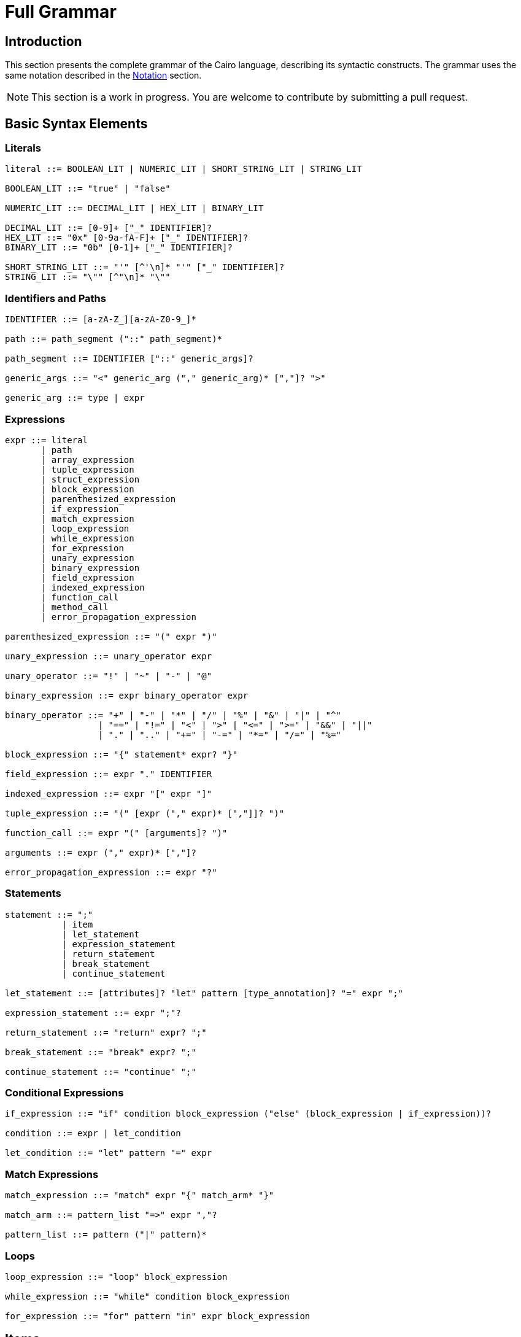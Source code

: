 = Full Grammar

== Introduction

This section presents the complete grammar of the Cairo language, describing its syntactic constructs. The grammar uses the same notation described in the xref:language_constructs:notation.adoc[Notation] section.

[NOTE]
====
This section is a work in progress. You are welcome to contribute by submitting a pull request.
====

== Basic Syntax Elements

=== Literals

[source]
----
literal ::= BOOLEAN_LIT | NUMERIC_LIT | SHORT_STRING_LIT | STRING_LIT

BOOLEAN_LIT ::= "true" | "false"

NUMERIC_LIT ::= DECIMAL_LIT | HEX_LIT | BINARY_LIT

DECIMAL_LIT ::= [0-9]+ ["_" IDENTIFIER]?
HEX_LIT ::= "0x" [0-9a-fA-F]+ ["_" IDENTIFIER]?
BINARY_LIT ::= "0b" [0-1]+ ["_" IDENTIFIER]?

SHORT_STRING_LIT ::= "'" [^'\n]* "'" ["_" IDENTIFIER]?
STRING_LIT ::= "\"" [^"\n]* "\""
----

=== Identifiers and Paths

[source]
----
IDENTIFIER ::= [a-zA-Z_][a-zA-Z0-9_]*

path ::= path_segment ("::" path_segment)*

path_segment ::= IDENTIFIER ["::" generic_args]?

generic_args ::= "<" generic_arg ("," generic_arg)* [","]? ">"

generic_arg ::= type | expr
----

=== Expressions

[source]
----
expr ::= literal
       | path
       | array_expression
       | tuple_expression
       | struct_expression
       | block_expression
       | parenthesized_expression
       | if_expression
       | match_expression
       | loop_expression
       | while_expression
       | for_expression
       | unary_expression
       | binary_expression
       | field_expression
       | indexed_expression
       | function_call
       | method_call
       | error_propagation_expression

parenthesized_expression ::= "(" expr ")"

unary_expression ::= unary_operator expr

unary_operator ::= "!" | "~" | "-" | "@"

binary_expression ::= expr binary_operator expr

binary_operator ::= "+" | "-" | "*" | "/" | "%" | "&" | "|" | "^" 
                  | "==" | "!=" | "<" | ">" | "<=" | ">=" | "&&" | "||"
                  | "." | ".." | "+=" | "-=" | "*=" | "/=" | "%="

block_expression ::= "{" statement* expr? "}"

field_expression ::= expr "." IDENTIFIER

indexed_expression ::= expr "[" expr "]"

tuple_expression ::= "(" [expr ("," expr)* [","]]? ")"

function_call ::= expr "(" [arguments]? ")"

arguments ::= expr ("," expr)* [","]?

error_propagation_expression ::= expr "?"
----

=== Statements

[source]
----
statement ::= ";" 
           | item 
           | let_statement
           | expression_statement
           | return_statement
           | break_statement
           | continue_statement

let_statement ::= [attributes]? "let" pattern [type_annotation]? "=" expr ";"

expression_statement ::= expr ";"?

return_statement ::= "return" expr? ";"

break_statement ::= "break" expr? ";"

continue_statement ::= "continue" ";"
----

=== Conditional Expressions

[source]
----
if_expression ::= "if" condition block_expression ("else" (block_expression | if_expression))?

condition ::= expr | let_condition

let_condition ::= "let" pattern "=" expr
----

=== Match Expressions

[source]
----
match_expression ::= "match" expr "{" match_arm* "}"

match_arm ::= pattern_list "=>" expr ","?

pattern_list ::= pattern ("|" pattern)*
----

=== Loops

[source]
----
loop_expression ::= "loop" block_expression

while_expression ::= "while" condition block_expression

for_expression ::= "for" pattern "in" expr block_expression
----

== Items

[source]
----
item ::= [attributes]? [visibility]? item_kind

visibility ::= "pub"

item_kind ::= module_item 
            | function_item
            | struct_item 
            | enum_item
            | trait_item 
            | impl_item
            | type_alias_item
            | constant_item
            | use_item

module_item ::= "mod" IDENTIFIER ";"?
              | "mod" IDENTIFIER "{" item* "}"

function_item ::= "fn" IDENTIFIER generic_params? "(" params? ")" ["->" type]? block_expression

params ::= param ("," param)* [","]?

param ::= [modifier_list]? IDENTIFIER [type_annotation]?

modifier_list ::= modifier*

modifier ::= "ref" | "mut"

type_annotation ::= ":" type

struct_item ::= "struct" IDENTIFIER generic_params? "{" struct_field* "}"

struct_field ::= [attributes]? [visibility]? IDENTIFIER type_annotation ","?

enum_item ::= "enum" IDENTIFIER generic_params? "{" enum_variant* "}"

enum_variant ::= [attributes]? IDENTIFIER enum_variant_data? ","?

enum_variant_data ::= "(" type ("," type)* [","]? ")"
                    | "{" struct_field* "}"

trait_item ::= "trait" IDENTIFIER generic_params? "{" trait_member* "}"

trait_member ::= function_signature ";"
               | type_alias_item ";"

function_signature ::= "fn" IDENTIFIER generic_params? "(" params? ")" ["->" type]?

impl_item ::= "impl" generic_params? type "for" type "{" impl_member* "}"
            | "impl" generic_params? type "{" impl_member* "}"

impl_member ::= function_item

type_alias_item ::= "type" IDENTIFIER generic_params? "=" type ";"

constant_item ::= "const" IDENTIFIER ":" type "=" expr ";"
----

=== Generics

[source]
----
generic_params ::= "<" generic_param ("," generic_param)* [","]? ">"

generic_param ::= IDENTIFIER [trait_bound]?

trait_bound ::= ":" trait_bound_inner

trait_bound_inner ::= path ("+" path)*
----

=== Patterns

[source]
----
pattern ::= literal_pattern
          | identifier_pattern
          | wildcard_pattern
          | tuple_pattern
          | struct_pattern
          | enum_variant_pattern

literal_pattern ::= literal

identifier_pattern ::= ["ref"] ["mut"] IDENTIFIER

wildcard_pattern ::= "_"

tuple_pattern ::= "(" [pattern ("," pattern)* [","]]? ")"

struct_pattern ::= path "{" struct_pattern_field ("," struct_pattern_field)* [","]? "}"

struct_pattern_field ::= IDENTIFIER [":" pattern]?

enum_variant_pattern ::= path ["(" pattern ("," pattern)* [","]? ")"]?
----

=== Types

[source]
----
type ::= path
       | tuple_type
       | array_type
       | reference_type

tuple_type ::= "(" [type ("," type)* [","]]? ")"

array_type ::= "[" type ";" expr "]"

reference_type ::= "&" ["mut"]? type
----

=== Attributes

[source]
----
attributes ::= attribute+

attribute ::= "#" "[" path [attribute_arguments]? "]"

attribute_arguments ::= "(" [expr ("," expr)* [","]]? ")"
----

== Syntax Examples

=== Function and Basic Expressions Example

[source,cairo]
----
fn calculate_sum(a: u32, b: u32) -> u32 {
    let result = a + b;
    if result > 100 {
        return result - 100;
    }
    result
}
----

=== Match Expression Example

[source,cairo]
----
match my_enum {
    MyEnum::Variant1(x) => x + 1,
    MyEnum::Variant2 { field } => field * 2,
    _ => 0,
}
----

== Additional Resources

For more detailed information about Cairo syntax, see the following sections:

* xref:language_constructs:expressions.adoc[Expressions]
* xref:language_constructs:statements.adoc[Statements]
* xref:language_constructs:items.adoc[Items]
* xref:language_constructs:type-system.adoc[Type System]
* xref:language_constructs:patterns.adoc[Patterns]

You are very welcome to contribute to this documentation by submitting improvements through a
link:https://github.com/starkware-libs/cairo/issues?q=is%3Aissue+is%3Aopen+label%3A%22help+wanted%22[pull request].
